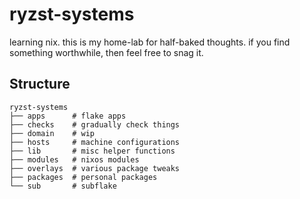 * ryzst-systems
learning nix.
this is my home-lab for half-baked thoughts.
if you find something worthwhile,
then feel free to snag it.

** Structure
#+BEGIN_SRC
ryzst-systems
├── apps      # flake apps
├── checks    # gradually check things
├── domain    # wip
├── hosts     # machine configurations
├── lib       # misc helper functions
├── modules   # nixos modules
├── overlays  # various package tweaks
├── packages  # personal packages
└── sub       # subflake
#+END_SRC
